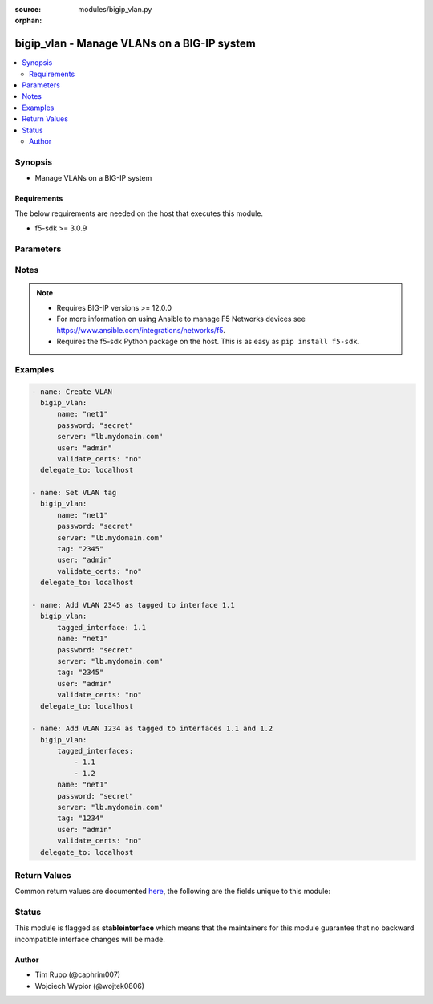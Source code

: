 :source: modules/bigip_vlan.py

:orphan:

.. _bigip_vlan_module:


bigip_vlan - Manage VLANs on a BIG-IP system
++++++++++++++++++++++++++++++++++++++++++++

.. versionadded:: 2.2

.. contents::
   :local:
   :depth: 2


Synopsis
--------
- Manage VLANs on a BIG-IP system



Requirements
~~~~~~~~~~~~
The below requirements are needed on the host that executes this module.

- f5-sdk >= 3.0.9


Parameters
----------

.. raw:: html

    <table  border=0 cellpadding=0 class="documentation-table">
                                                                                                                                                                                                                                                                                                                                                                                                                                                                                                                                                                                                                    
                                                                                                                                                                                                                                                                                                                    <tr>
            <th colspan="2">Parameter</th>
            <th>Choices/<font color="blue">Defaults</font></th>
                        <th width="100%">Comments</th>
        </tr>
                    <tr>
                                                                <td colspan="2">
                    <b>cmp_hash</b>
                                        <br/><div style="font-size: small; color: darkgreen">(added in 2.5)</div>                </td>
                                <td>
                                                                                                                            <ul><b>Choices:</b>
                                                                                                                                                                <li>default</li>
                                                                                                                                                                                                <li>destination-address</li>
                                                                                                                                                                                                <li>source-address</li>
                                                                                                                                                                                                <li>dst-ip</li>
                                                                                                                                                                                                <li>src-ip</li>
                                                                                                                                                                                                <li>dest</li>
                                                                                                                                                                                                <li>destination</li>
                                                                                                                                                                                                <li>source</li>
                                                                                                                                                                                                <li>dst</li>
                                                                                                                                                                                                <li>src</li>
                                                                                    </ul>
                                                                            </td>
                                                                <td>
                                                                        <div>Specifies how the traffic on the VLAN will be disaggregated. The value selected determines the traffic disaggregation method. You can choose to disaggregate traffic based on <code>source-address</code> (the source IP address), <code>destination-address</code> (destination IP address), or <code>default</code>, which specifies that the default CMP hash uses L4 ports.</div>
                                                    <div>When creating a new VLAN, if this parameter is not specified, the default of <code>default</code> is used.</div>
                                                                                </td>
            </tr>
                                <tr>
                                                                <td colspan="2">
                    <b>dag_round_robin</b>
                                        <br/><div style="font-size: small; color: darkgreen">(added in 2.5)</div>                </td>
                                <td>
                                                                                                                                                                        <ul><b>Choices:</b>
                                                                                                                                                                <li>no</li>
                                                                                                                                                                                                <li>yes</li>
                                                                                    </ul>
                                                                            </td>
                                                                <td>
                                                                        <div>Specifies whether some of the stateless traffic on the VLAN should be disaggregated in a round-robin order instead of using a static hash. The stateless traffic includes non-IP L2 traffic, ICMP, some UDP protocols, and so on.</div>
                                                    <div>When creating a new VLAN, if this parameter is not specified, the default of (no) is used.</div>
                                                                                </td>
            </tr>
                                <tr>
                                                                <td colspan="2">
                    <b>dag_tunnel</b>
                                        <br/><div style="font-size: small; color: darkgreen">(added in 2.5)</div>                </td>
                                <td>
                                                                                                                            <ul><b>Choices:</b>
                                                                                                                                                                <li>inner</li>
                                                                                                                                                                                                <li>outer</li>
                                                                                    </ul>
                                                                            </td>
                                                                <td>
                                                                        <div>Specifies how the disaggregator (DAG) distributes received tunnel-encapsulated packets to TMM instances. Select <code>inner</code> to distribute packets based on information in inner headers. Select <code>outer</code> to distribute packets based on information in outer headers without inspecting inner headers.</div>
                                                    <div>When creating a new VLAN, if this parameter is not specified, the default of <code>outer</code> is used.</div>
                                                    <div>This parameter is not supported on Virtual Editions of BIG-IP.</div>
                                                                                </td>
            </tr>
                                <tr>
                                                                <td colspan="2">
                    <b>description</b>
                                                        </td>
                                <td>
                                                                                                                                                            </td>
                                                                <td>
                                                                        <div>The description to give to the VLAN.</div>
                                                                                </td>
            </tr>
                                <tr>
                                                                <td colspan="2">
                    <b>mtu</b>
                                        <br/><div style="font-size: small; color: darkgreen">(added in 2.5)</div>                </td>
                                <td>
                                                                                                                                                            </td>
                                                                <td>
                                                                        <div>Specifies the maximum transmission unit (MTU) for traffic on this VLAN. When creating a new VLAN, if this parameter is not specified, the default value used will be <code>1500</code>.</div>
                                                    <div>This number must be between 576 to 9198.</div>
                                                                                </td>
            </tr>
                                <tr>
                                                                <td colspan="2">
                    <b>name</b>
                    <br/><div style="font-size: small; color: red">required</div>                                    </td>
                                <td>
                                                                                                                                                            </td>
                                                                <td>
                                                                        <div>The VLAN to manage. If the special VLAN <code>ALL</code> is specified with the <code>state</code> value of <code>absent</code> then all VLANs will be removed.</div>
                                                                                </td>
            </tr>
                                <tr>
                                                                <td colspan="2">
                    <b>partition</b>
                                        <br/><div style="font-size: small; color: darkgreen">(added in 2.5)</div>                </td>
                                <td>
                                                                                                                                                                    <b>Default:</b><br/><div style="color: blue">Common</div>
                                    </td>
                                                                <td>
                                                                        <div>Device partition to manage resources on.</div>
                                                                                </td>
            </tr>
                                <tr>
                                                                <td colspan="2">
                    <b>password</b>
                    <br/><div style="font-size: small; color: red">required</div>                                    </td>
                                <td>
                                                                                                                                                            </td>
                                                                <td>
                                                                        <div>The password for the user account used to connect to the BIG-IP. You can omit this option if the environment variable <code>F5_PASSWORD</code> is set.</div>
                                                                                        <div style="font-size: small; color: darkgreen"><br/>aliases: pass, pwd</div>
                                    </td>
            </tr>
                                <tr>
                                                                <td colspan="2">
                    <b>provider</b>
                                        <br/><div style="font-size: small; color: darkgreen">(added in 2.5)</div>                </td>
                                <td>
                                                                                                                                                            </td>
                                                                <td>
                                                                        <div>A dict object containing connection details.</div>
                                                                                </td>
            </tr>
                                                            <tr>
                                                    <td class="elbow-placeholder"></td>
                                                <td colspan="1">
                    <b>password</b>
                    <br/><div style="font-size: small; color: red">required</div>                                    </td>
                                <td>
                                                                                                                                                            </td>
                                                                <td>
                                                                        <div>The password for the user account used to connect to the BIG-IP. You can omit this option if the environment variable <code>F5_PASSWORD</code> is set.</div>
                                                                                        <div style="font-size: small; color: darkgreen"><br/>aliases: pass, pwd</div>
                                    </td>
            </tr>
                                <tr>
                                                    <td class="elbow-placeholder"></td>
                                                <td colspan="1">
                    <b>server</b>
                    <br/><div style="font-size: small; color: red">required</div>                                    </td>
                                <td>
                                                                                                                                                            </td>
                                                                <td>
                                                                        <div>The BIG-IP host. You can omit this option if the environment variable <code>F5_SERVER</code> is set.</div>
                                                                                </td>
            </tr>
                                <tr>
                                                    <td class="elbow-placeholder"></td>
                                                <td colspan="1">
                    <b>server_port</b>
                                                        </td>
                                <td>
                                                                                                                                                                    <b>Default:</b><br/><div style="color: blue">443</div>
                                    </td>
                                                                <td>
                                                                        <div>The BIG-IP server port. You can omit this option if the environment variable <code>F5_SERVER_PORT</code> is set.</div>
                                                                                </td>
            </tr>
                                <tr>
                                                    <td class="elbow-placeholder"></td>
                                                <td colspan="1">
                    <b>user</b>
                    <br/><div style="font-size: small; color: red">required</div>                                    </td>
                                <td>
                                                                                                                                                            </td>
                                                                <td>
                                                                        <div>The username to connect to the BIG-IP with. This user must have administrative privileges on the device. You can omit this option if the environment variable <code>F5_USER</code> is set.</div>
                                                                                </td>
            </tr>
                                <tr>
                                                    <td class="elbow-placeholder"></td>
                                                <td colspan="1">
                    <b>validate_certs</b>
                                                        </td>
                                <td>
                                                                                                                                                                        <ul><b>Choices:</b>
                                                                                                                                                                <li>no</li>
                                                                                                                                                                                                <li><div style="color: blue"><b>yes</b>&nbsp;&larr;</div></li>
                                                                                    </ul>
                                                                            </td>
                                                                <td>
                                                                        <div>If <code>no</code>, SSL certificates will not be validated. Use this only on personally controlled sites using self-signed certificates. You can omit this option if the environment variable <code>F5_VALIDATE_CERTS</code> is set.</div>
                                                                                </td>
            </tr>
                                <tr>
                                                    <td class="elbow-placeholder"></td>
                                                <td colspan="1">
                    <b>timeout</b>
                                                        </td>
                                <td>
                                                                                                                                                                    <b>Default:</b><br/><div style="color: blue">10</div>
                                    </td>
                                                                <td>
                                                                        <div>Specifies the timeout in seconds for communicating with the network device for either connecting or sending commands.  If the timeout is exceeded before the operation is completed, the module will error.</div>
                                                                                </td>
            </tr>
                                <tr>
                                                    <td class="elbow-placeholder"></td>
                                                <td colspan="1">
                    <b>ssh_keyfile</b>
                                                        </td>
                                <td>
                                                                                                                                                            </td>
                                                                <td>
                                                                        <div>Specifies the SSH keyfile to use to authenticate the connection to the remote device.  This argument is only used for <em>cli</em> transports. If the value is not specified in the task, the value of environment variable <code>ANSIBLE_NET_SSH_KEYFILE</code> will be used instead.</div>
                                                                                </td>
            </tr>
                                <tr>
                                                    <td class="elbow-placeholder"></td>
                                                <td colspan="1">
                    <b>transport</b>
                    <br/><div style="font-size: small; color: red">required</div>                                    </td>
                                <td>
                                                                                                                            <ul><b>Choices:</b>
                                                                                                                                                                <li>rest</li>
                                                                                                                                                                                                <li><div style="color: blue"><b>cli</b>&nbsp;&larr;</div></li>
                                                                                    </ul>
                                                                            </td>
                                                                <td>
                                                                        <div>Configures the transport connection to use when connecting to the remote device.</div>
                                                                                </td>
            </tr>
                    
                                                <tr>
                                                                <td colspan="2">
                    <b>server</b>
                    <br/><div style="font-size: small; color: red">required</div>                                    </td>
                                <td>
                                                                                                                                                            </td>
                                                                <td>
                                                                        <div>The BIG-IP host. You can omit this option if the environment variable <code>F5_SERVER</code> is set.</div>
                                                                                </td>
            </tr>
                                <tr>
                                                                <td colspan="2">
                    <b>server_port</b>
                                        <br/><div style="font-size: small; color: darkgreen">(added in 2.2)</div>                </td>
                                <td>
                                                                                                                                                                    <b>Default:</b><br/><div style="color: blue">443</div>
                                    </td>
                                                                <td>
                                                                        <div>The BIG-IP server port. You can omit this option if the environment variable <code>F5_SERVER_PORT</code> is set.</div>
                                                                                </td>
            </tr>
                                <tr>
                                                                <td colspan="2">
                    <b>state</b>
                                                        </td>
                                <td>
                                                                                                                            <ul><b>Choices:</b>
                                                                                                                                                                <li>absent</li>
                                                                                                                                                                                                <li><div style="color: blue"><b>present</b>&nbsp;&larr;</div></li>
                                                                                    </ul>
                                                                            </td>
                                                                <td>
                                                                        <div>The state of the VLAN on the system. When <code>present</code>, guarantees that the VLAN exists with the provided attributes. When <code>absent</code>, removes the VLAN from the system.</div>
                                                                                </td>
            </tr>
                                <tr>
                                                                <td colspan="2">
                    <b>tag</b>
                                                        </td>
                                <td>
                                                                                                                                                            </td>
                                                                <td>
                                                                        <div>Tag number for the VLAN. The tag number can be any integer between 1 and 4094. The system automatically assigns a tag number if you do not specify a value.</div>
                                                                                </td>
            </tr>
                                <tr>
                                                                <td colspan="2">
                    <b>tagged_interfaces</b>
                                                        </td>
                                <td>
                                                                                                                                                            </td>
                                                                <td>
                                                                        <div>Specifies a list of tagged interfaces and trunks that you want to configure for the VLAN. Use tagged interfaces or trunks when you want to assign a single interface or trunk to multiple VLANs.</div>
                                                                                        <div style="font-size: small; color: darkgreen"><br/>aliases: tagged_interface</div>
                                    </td>
            </tr>
                                <tr>
                                                                <td colspan="2">
                    <b>untagged_interfaces</b>
                                                        </td>
                                <td>
                                                                                                                                                            </td>
                                                                <td>
                                                                        <div>Specifies a list of untagged interfaces and trunks that you want to configure for the VLAN.</div>
                                                                                        <div style="font-size: small; color: darkgreen"><br/>aliases: untagged_interface</div>
                                    </td>
            </tr>
                                <tr>
                                                                <td colspan="2">
                    <b>user</b>
                    <br/><div style="font-size: small; color: red">required</div>                                    </td>
                                <td>
                                                                                                                                                            </td>
                                                                <td>
                                                                        <div>The username to connect to the BIG-IP with. This user must have administrative privileges on the device. You can omit this option if the environment variable <code>F5_USER</code> is set.</div>
                                                                                </td>
            </tr>
                                <tr>
                                                                <td colspan="2">
                    <b>validate_certs</b>
                                        <br/><div style="font-size: small; color: darkgreen">(added in 2.0)</div>                </td>
                                <td>
                                                                                                                                                                        <ul><b>Choices:</b>
                                                                                                                                                                <li>no</li>
                                                                                                                                                                                                <li><div style="color: blue"><b>yes</b>&nbsp;&larr;</div></li>
                                                                                    </ul>
                                                                            </td>
                                                                <td>
                                                                        <div>If <code>no</code>, SSL certificates will not be validated. Use this only on personally controlled sites using self-signed certificates. You can omit this option if the environment variable <code>F5_VALIDATE_CERTS</code> is set.</div>
                                                                                </td>
            </tr>
                        </table>
    <br/>


Notes
-----

.. note::
    - Requires BIG-IP versions >= 12.0.0
    - For more information on using Ansible to manage F5 Networks devices see https://www.ansible.com/integrations/networks/f5.
    - Requires the f5-sdk Python package on the host. This is as easy as ``pip install f5-sdk``.


Examples
--------

.. code-block:: yaml

    
    - name: Create VLAN
      bigip_vlan:
          name: "net1"
          password: "secret"
          server: "lb.mydomain.com"
          user: "admin"
          validate_certs: "no"
      delegate_to: localhost

    - name: Set VLAN tag
      bigip_vlan:
          name: "net1"
          password: "secret"
          server: "lb.mydomain.com"
          tag: "2345"
          user: "admin"
          validate_certs: "no"
      delegate_to: localhost

    - name: Add VLAN 2345 as tagged to interface 1.1
      bigip_vlan:
          tagged_interface: 1.1
          name: "net1"
          password: "secret"
          server: "lb.mydomain.com"
          tag: "2345"
          user: "admin"
          validate_certs: "no"
      delegate_to: localhost

    - name: Add VLAN 1234 as tagged to interfaces 1.1 and 1.2
      bigip_vlan:
          tagged_interfaces:
              - 1.1
              - 1.2
          name: "net1"
          password: "secret"
          server: "lb.mydomain.com"
          tag: "1234"
          user: "admin"
          validate_certs: "no"
      delegate_to: localhost




Return Values
-------------
Common return values are documented `here <https://docs.ansible.com/ansible/latest/reference_appendices/common_return_values.html>`_, the following are the fields unique to this module:

.. raw:: html

    <table border=0 cellpadding=0 class="documentation-table">
                                                                                                                                                                                                                        <tr>
            <th colspan="1">Key</th>
            <th>Returned</th>
            <th width="100%">Description</th>
        </tr>
                    <tr>
                                <td colspan="1">
                    <b>cmp_hash</b>
                    <br/><div style="font-size: small; color: red">string</div>
                </td>
                <td>changed</td>
                <td>
                                            <div>New traffic disaggregation method.</div>
                                        <br/>
                                            <div style="font-size: smaller"><b>Sample:</b></div>
                                                <div style="font-size: smaller; color: blue; word-wrap: break-word; word-break: break-all;">source-address</div>
                                    </td>
            </tr>
                                <tr>
                                <td colspan="1">
                    <b>dag_tunnel</b>
                    <br/><div style="font-size: small; color: red">string</div>
                </td>
                <td>changed</td>
                <td>
                                            <div>The new DAG tunnel setting.</div>
                                        <br/>
                                            <div style="font-size: smaller"><b>Sample:</b></div>
                                                <div style="font-size: smaller; color: blue; word-wrap: break-word; word-break: break-all;">outer</div>
                                    </td>
            </tr>
                                <tr>
                                <td colspan="1">
                    <b>description</b>
                    <br/><div style="font-size: small; color: red">string</div>
                </td>
                <td>changed</td>
                <td>
                                            <div>The description set on the VLAN.</div>
                                        <br/>
                                            <div style="font-size: smaller"><b>Sample:</b></div>
                                                <div style="font-size: smaller; color: blue; word-wrap: break-word; word-break: break-all;">foo VLAN</div>
                                    </td>
            </tr>
                                <tr>
                                <td colspan="1">
                    <b>interfaces</b>
                    <br/><div style="font-size: small; color: red">list</div>
                </td>
                <td>changed</td>
                <td>
                                            <div>Interfaces that the VLAN is assigned to.</div>
                                        <br/>
                                            <div style="font-size: smaller"><b>Sample:</b></div>
                                                <div style="font-size: smaller; color: blue; word-wrap: break-word; word-break: break-all;">[&#x27;1.1&#x27;, &#x27;1.2&#x27;]</div>
                                    </td>
            </tr>
                                <tr>
                                <td colspan="1">
                    <b>partition</b>
                    <br/><div style="font-size: small; color: red">string</div>
                </td>
                <td>changed</td>
                <td>
                                            <div>The partition that the VLAN was created on.</div>
                                        <br/>
                                            <div style="font-size: smaller"><b>Sample:</b></div>
                                                <div style="font-size: smaller; color: blue; word-wrap: break-word; word-break: break-all;">Common</div>
                                    </td>
            </tr>
                                <tr>
                                <td colspan="1">
                    <b>tag</b>
                    <br/><div style="font-size: small; color: red">int</div>
                </td>
                <td>changed</td>
                <td>
                                            <div>The ID of the VLAN.</div>
                                        <br/>
                                            <div style="font-size: smaller"><b>Sample:</b></div>
                                                <div style="font-size: smaller; color: blue; word-wrap: break-word; word-break: break-all;">2345</div>
                                    </td>
            </tr>
                        </table>
    <br/><br/>


Status
------



This module is flagged as **stableinterface** which means that the maintainers for this module guarantee that no backward incompatible interface changes will be made.




Author
~~~~~~

- Tim Rupp (@caphrim007)
- Wojciech Wypior (@wojtek0806)

